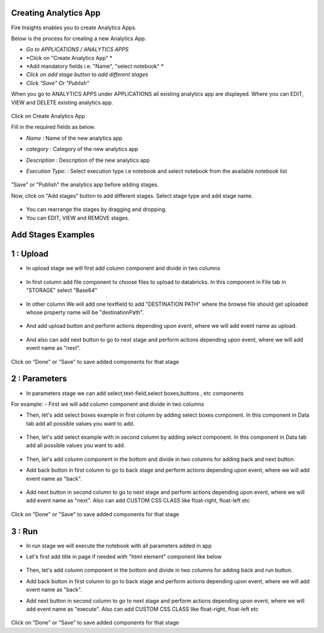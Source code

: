 Creating Analytics App
======================

Fire Insights enables you to create Analytics Apps.

Below is the process for creating a new Analytics App.

- *Go to APPLICATIONS / ANALYTICS APPS*
- *Click on "Create Analytics App" *
- *Add mandatory fields i.e. "Name", "select notebook" *
- *Click on add stage button to add different stages*
- *Click "Save" Or "Publish"*

When you go to ANALYTICS APPS under APPLICATIONS all existing analytics app are displayed. Where you can EDIT, VIEW and DELETE existing analytics app.

   .. figure:: ../_assets/web-app/list.PNG
      :alt: web-app
      :width: 60%


Click on Create Analytics App

Fill in the required fields as below.

- *Name* : Name of the new analytics app 
- *category* : Category of the new analytics app
- *Description* : Description of the new analytics app
- *Execution Type:* : Select execution type i.e notebook and select notebook from the available notebook list

   .. figure:: ../_assets/web-app/create.PNG
      :alt: web-app
      :width: 60%


"Save" or "Publish" the analytics app before adding stages.

Now, click on "Add stages" button to add different stages. Select stage type and add stage name.

   .. figure:: ../_assets/web-app/add-stage.PNG
      :alt: web-app
      :width: 60%


- You can rearrange the stages by dragging and dropping. 
- You can EDIT, VIEW and REMOVE stages.

Add Stages Examples
===================

1 : Upload 
===========

- In upload stage we will first add column component and divide in two columns 

   .. figure:: ../_assets/web-app/add-stage-upload-column.PNG
      :alt: web-app
      :width: 60%


- In first column add file component to choose files to upload to databricks. In this component in File tab in "STORAGE" select "Base64"

   .. figure:: ../_assets/web-app/add-stage-upload-file.PNG
      :alt: web-app
      :width: 60%


- In other column We will add one textfield to add "DESTINATION PATH" where the browse file should get uploaded whose property name will be "destinationPath".

   .. figure:: ../_assets/web-app/add-stage-upload-textfield.PNG
      :alt: web-app
      :width: 60%


- And add upload button and perform actions depending upon event, where we will add event name as upload.

   .. figure:: ../_assets/web-app/add-stage-upload-button1.PNG
      :alt: web-app
      :width: 60%


   .. figure:: ../_assets/web-app/add-stage-upload-button2.PNG
      :alt: web-app
      :width: 60%
   

- And also can add next button to go to next stage and perform actions depending upon event, where we will add event name as "next".

   .. figure:: ../_assets/web-app/add-stage-next-button1.PNG
      :alt: web-app
      :width: 60%
   

   .. figure:: ../_assets/web-app/add-stage-next-button2.PNG
      :alt: web-app
      :width: 60%
   

Click on "Done" or "Save" to save added components for that stage

2 : Parameters 
===============

- In parameters stage we can add select,text-field,select boxes,buttons , etc components

For example: 
- First we will add column component and divide in two columns  

- Then, let's add select boxes example in first column by adding select boxes component. In this component in Data tab add all possible values you want to add.

   .. figure:: ../_assets/web-app/add-stage-parameters-selectboxes.PNG
      :alt: web-app
      :width: 60%
   

-  Then, let's add select example with in second column by adding select component. In this component in Data tab add all possible values you want to add. 

   .. figure:: ../_assets/web-app/add-stage-parameters-select.PNG
     :alt: web-app
     :width: 60%
  

-  Then, let's add column component in the bottom and divide in two columns for adding back and next button.

-  Add back button in first column to go to back stage and perform actions depending upon event, where we will add event name as "back".

   .. figure:: ../_assets/web-app/add-stage-parameters-back.PNG
      :alt: web-app
      :width: 60%
   

-  Add next button in second column to go to next stage and perform actions depending upon event, where we will add event name as "next". Also can add CUSTOM CSS CLASS like          float-right, float-left etc

   .. figure:: ../_assets/web-app/add-stage-parameters-next.PNG
      :alt: web-app
      :width: 60%
   

   .. figure:: ../_assets/web-app/add-stage-parameters-buttons.PNG
      :alt: web-app
      :width: 60%
   

Click on "Done" or "Save" to save added components for that stage

3 : Run 
========

- In run stage we will execute the notebook with all parameters added in app

- Let's first add title in page if needed with "html element" component like below

   .. figure:: ../_assets/web-app/add-stage-run-title.PNG
      :alt: web-app
      :width: 60%
   

-  Then, let's add column component in the bottom and divide in two columns for adding back and run button.

-  Add back button in first column to go to back stage and perform actions depending upon event, where we will add event name as "back".

-  Add next button in second column to go to next stage and perform actions depending upon event, where we will add event name as "execute". Also can add CUSTOM CSS CLASS like          float-right, float-left etc

   .. figure:: ../_assets/web-app/add-stage-run-runbtn.PNG
      :alt: web-app
      :width: 60%
   

   .. figure:: ../_assets/web-app/add-stage-run-buttons.PNG
      :alt: web-app
      :width: 60%
   

Click on "Done" or "Save" to save added components for that stage
